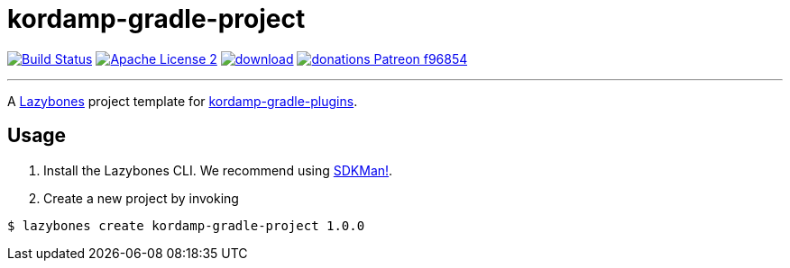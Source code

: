 = kordamp-gradle-project
:linkattrs:
:project-name: kordamp-gradle-project
:project-version: 1.0.0

image:https://img.shields.io/travis/aalmiray/{project-name}/master.svg?logo=travis["Build Status", link="https://travis-ci.org/aalmiray/{project-name}"]
image:https://img.shields.io/badge/license-ASF2-blue.svg?logo=apache["Apache License 2", link="http://www.apache.org/licenses/LICENSE-2.0.txt"]
image:https://api.bintray.com/packages/aalmiray/kordamp/{project-name}/images/download.svg[link="https://bintray.com/aalmiray/kordamp/{project-name}/_latestVersion"]
image:https://img.shields.io/badge/donations-Patreon-f96854.svg?logo=patreon[link="https://www.patreon.com/user?u=6609318"]

---

A link:https://github.com/pledbrook/lazybones/[Lazybones] project template for link:https://github.com/aalmiray/kordamp-gradle-plugins[kordamp-gradle-plugins].

== Usage

. Install the Lazybones CLI. We recommend using link:https://sdkman.io/[SDKMan!].
. Create a new project by invoking

[source]
[subs="attributes"]
----
$ lazybones create kordamp-gradle-project {project-version} <project-name>
----
